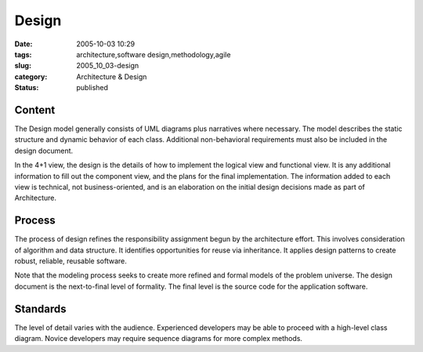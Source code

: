 Design
======

:date: 2005-10-03 10:29
:tags: architecture,software design,methodology,agile
:slug: 2005_10_03-design
:category: Architecture & Design
:status: published





Content
-------



The Design model generally consists of UML diagrams plus narratives where necessary.
The model describes the static structure and dynamic behavior of each class. 
Additional non-behavioral requirements must also be included in the design
document.



In the 4+1 view, the design
is the details of how to implement the logical view and functional view.  It is
any additional information to fill out the component view, and the plans for the
final implementation.  The information added to each view is technical, not
business-oriented, and is an elaboration on the initial design decisions made as
part of Architecture.



Process
--------



The process of design refines the responsibility assignment begun by the
architecture effort.  This involves consideration of algorithm and data
structure.  It identifies opportunities for reuse via inheritance.  It applies
design patterns to create robust, reliable, reusable
software.



Note that the modeling
process seeks to create more refined and formal models of the problem universe. 
The design document is the next-to-final level of formality.  The final level is
the source code for the application
software.



Standards
---------



The level of detail varies with the audience.  Experienced developers may be able to
proceed with a high-level class diagram.  Novice developers may require sequence
diagrams for more complex methods.








